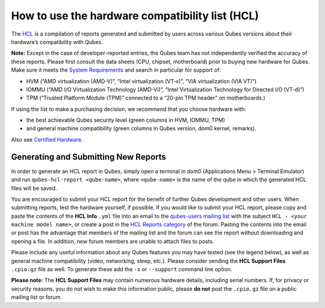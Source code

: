 ================================================
How to use the hardware compatibility list (HCL)
================================================

The `HCL </hcl>`__ is a compilation of reports generated and submitted
by users across various Qubes versions about their hardware’s
compatibility with Qubes.

**Note:** Except in the case of developer-reported entries, the Qubes
team has not independently verified the accuracy of these reports.
Please first consult the data sheets (CPU, chipset, motherboard) prior
to buying new hardware for Qubes. Make sure it meets the `System
Requirements </doc/system-requirements/>`__ and search in particular for
support of:

-  HVM (“AMD virtualization (AMD-V)”, “Intel virtualization (VT-x)”,
   “VIA virtualization (VIA VT)”)
-  IOMMU (“AMD I/O Virtualization Technology (AMD-Vi)”, “Intel
   Virtualization Technology for Directed I/O (VT-d)”)
-  TPM (“Trusted Platform Module (TPM)” connected to a “20-pin TPM
   header” on motherboards.)

If using the list to make a purchasing decision, we recommend that you
choose hardware with:

-  the best achievable Qubes security level (green columns in HVM,
   IOMMU, TPM)
-  and general machine compatibility (green columns in Qubes version,
   dom0 kernel, remarks).

Also see `Certified Hardware </doc/certified-hardware/>`__.

Generating and Submitting New Reports
=====================================

In order to generate an HCL report in Qubes, simply open a terminal in
dom0 (Applications Menu > Terminal Emulator) and run
``qubes-hcl-report <qube-name>``, where ``<qube-name>`` is the name of
the qube in which the generated HCL files will be saved.

You are encouraged to submit your HCL report for the benefit of further
Qubes development and other users. When submitting reports, test the
hardware yourself, if possible. If you would like to submit your HCL
report, please copy and paste the contents of the **HCL Info** ``.yml``
file into an email to the `qubes-users mailing
list </support/#qubes-users>`__ with the subject
``HCL - <your machine model name>``, or create a post in the `HCL
Reports
category <https://forum.qubes-os.org/c/user-support/hcl-reports/23>`__
of the forum. Pasting the contents into the email or post has the
advantage that members of the mailing list and the forum can see the
report without downloading and opening a file. In addition, new forum
members are unable to attach files to posts.

Please include any useful information about any Qubes features you may
have tested (see the legend below), as well as general machine
compatibility (video, networking, sleep, etc.). Please consider sending
the **HCL Support Files** ``.cpio.gz`` file as well. To generate these
add the ``-s`` or ``--support`` command line option.

**Please note:** The **HCL Support Files** may contain numerous hardware
details, including serial numbers. If, for privacy or security reasons,
you do not wish to make this information public, please **do not** post
the ``.cpio.gz`` file on a public mailing list or forum.
